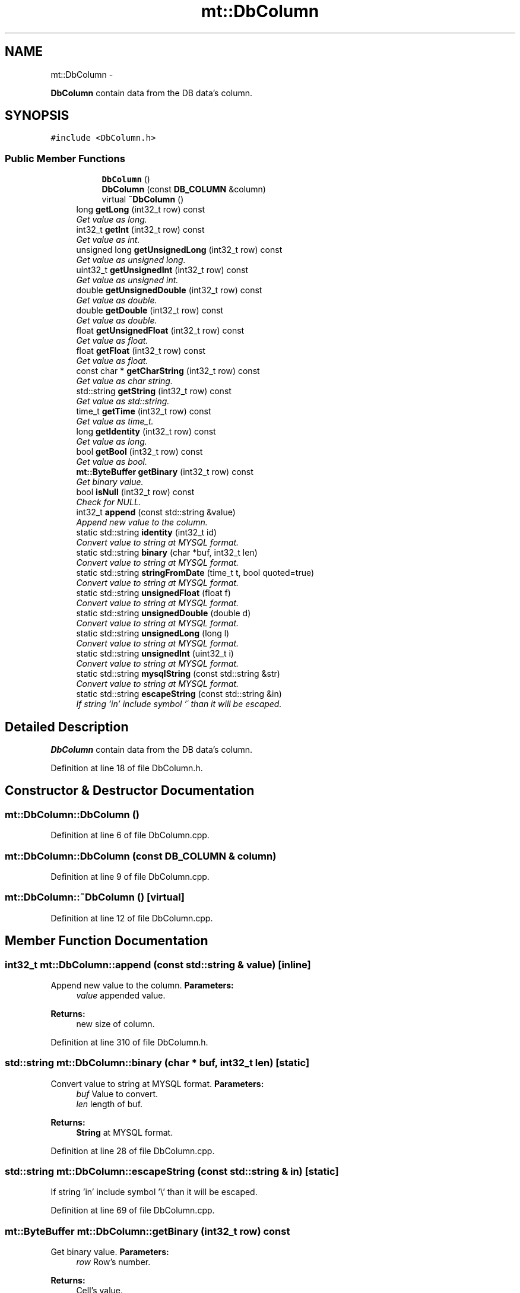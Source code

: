 .TH "mt::DbColumn" 3 "Fri Jan 21 2011" "mtlib" \" -*- nroff -*-
.ad l
.nh
.SH NAME
mt::DbColumn \- 
.PP
\fBDbColumn\fP contain data from the DB data's column.  

.SH SYNOPSIS
.br
.PP
.PP
\fC#include <DbColumn.h>\fP
.SS "Public Member Functions"

.PP
.RI "\fB\fP"
.br
 
.PP
.in +1c
.in +1c
.ti -1c
.RI "\fBDbColumn\fP ()"
.br
.ti -1c
.RI "\fBDbColumn\fP (const \fBDB_COLUMN\fP &column)"
.br
.ti -1c
.RI "virtual \fB~DbColumn\fP ()"
.br
.in -1c
.in -1c 
.in +1c
.ti -1c
.RI "long \fBgetLong\fP (int32_t row) const "
.br
.RI "\fIGet value as long. \fP"
.ti -1c
.RI "int32_t \fBgetInt\fP (int32_t row) const "
.br
.RI "\fIGet value as int. \fP"
.ti -1c
.RI "unsigned long \fBgetUnsignedLong\fP (int32_t row) const "
.br
.RI "\fIGet value as unsigned long. \fP"
.ti -1c
.RI "uint32_t \fBgetUnsignedInt\fP (int32_t row) const "
.br
.RI "\fIGet value as unsigned int. \fP"
.ti -1c
.RI "double \fBgetUnsignedDouble\fP (int32_t row) const "
.br
.RI "\fIGet value as double. \fP"
.ti -1c
.RI "double \fBgetDouble\fP (int32_t row) const "
.br
.RI "\fIGet value as double. \fP"
.ti -1c
.RI "float \fBgetUnsignedFloat\fP (int32_t row) const "
.br
.RI "\fIGet value as float. \fP"
.ti -1c
.RI "float \fBgetFloat\fP (int32_t row) const "
.br
.RI "\fIGet value as float. \fP"
.ti -1c
.RI "const char * \fBgetCharString\fP (int32_t row) const "
.br
.RI "\fIGet value as char string. \fP"
.ti -1c
.RI "std::string \fBgetString\fP (int32_t row) const "
.br
.RI "\fIGet value as std::string. \fP"
.ti -1c
.RI "time_t \fBgetTime\fP (int32_t row) const "
.br
.RI "\fIGet value as time_t. \fP"
.ti -1c
.RI "long \fBgetIdentity\fP (int32_t row) const "
.br
.RI "\fIGet value as long. \fP"
.ti -1c
.RI "bool \fBgetBool\fP (int32_t row) const "
.br
.RI "\fIGet value as bool. \fP"
.ti -1c
.RI "\fBmt::ByteBuffer\fP \fBgetBinary\fP (int32_t row) const "
.br
.RI "\fIGet binary value. \fP"
.ti -1c
.RI "bool \fBisNull\fP (int32_t row) const "
.br
.RI "\fICheck for NULL. \fP"
.ti -1c
.RI "int32_t \fBappend\fP (const std::string &value)"
.br
.RI "\fIAppend new value to the column. \fP"
.ti -1c
.RI "static std::string \fBidentity\fP (int32_t id)"
.br
.RI "\fIConvert value to string at MYSQL format. \fP"
.ti -1c
.RI "static std::string \fBbinary\fP (char *buf, int32_t len)"
.br
.RI "\fIConvert value to string at MYSQL format. \fP"
.ti -1c
.RI "static std::string \fBstringFromDate\fP (time_t t, bool quoted=true)"
.br
.RI "\fIConvert value to string at MYSQL format. \fP"
.ti -1c
.RI "static std::string \fBunsignedFloat\fP (float f)"
.br
.RI "\fIConvert value to string at MYSQL format. \fP"
.ti -1c
.RI "static std::string \fBunsignedDouble\fP (double d)"
.br
.RI "\fIConvert value to string at MYSQL format. \fP"
.ti -1c
.RI "static std::string \fBunsignedLong\fP (long l)"
.br
.RI "\fIConvert value to string at MYSQL format. \fP"
.ti -1c
.RI "static std::string \fBunsignedInt\fP (uint32_t i)"
.br
.RI "\fIConvert value to string at MYSQL format. \fP"
.ti -1c
.RI "static std::string \fBmysqlString\fP (const std::string &str)"
.br
.RI "\fIConvert value to string at MYSQL format. \fP"
.ti -1c
.RI "static std::string \fBescapeString\fP (const std::string &in)"
.br
.RI "\fIIf string 'in' include symbol '\\' than it will be escaped. \fP"
.in -1c
.SH "Detailed Description"
.PP 
\fBDbColumn\fP contain data from the DB data's column. 
.PP
Definition at line 18 of file DbColumn.h.
.SH "Constructor & Destructor Documentation"
.PP 
.SS "mt::DbColumn::DbColumn ()"
.PP
Definition at line 6 of file DbColumn.cpp.
.SS "mt::DbColumn::DbColumn (const \fBDB_COLUMN\fP & column)"
.PP
Definition at line 9 of file DbColumn.cpp.
.SS "mt::DbColumn::~DbColumn ()\fC [virtual]\fP"
.PP
Definition at line 12 of file DbColumn.cpp.
.SH "Member Function Documentation"
.PP 
.SS "int32_t mt::DbColumn::append (const std::string & value)\fC [inline]\fP"
.PP
Append new value to the column. \fBParameters:\fP
.RS 4
\fIvalue\fP appended value.
.RE
.PP
\fBReturns:\fP
.RS 4
new size of column. 
.RE
.PP

.PP
Definition at line 310 of file DbColumn.h.
.SS "std::string mt::DbColumn::binary (char * buf, int32_t len)\fC [static]\fP"
.PP
Convert value to string at MYSQL format. \fBParameters:\fP
.RS 4
\fIbuf\fP Value to convert. 
.br
\fIlen\fP length of buf.
.RE
.PP
\fBReturns:\fP
.RS 4
\fBString\fP at MYSQL format. 
.RE
.PP

.PP
Definition at line 28 of file DbColumn.cpp.
.SS "std::string mt::DbColumn::escapeString (const std::string & in)\fC [static]\fP"
.PP
If string 'in' include symbol '\\' than it will be escaped. 
.PP
Definition at line 69 of file DbColumn.cpp.
.SS "\fBmt::ByteBuffer\fP mt::DbColumn::getBinary (int32_t row) const"
.PP
Get binary value. \fBParameters:\fP
.RS 4
\fIrow\fP Row's number.
.RE
.PP
\fBReturns:\fP
.RS 4
Cell's value. 
.RE
.PP

.PP
Definition at line 15 of file DbColumn.cpp.
.SS "bool mt::DbColumn::getBool (int32_t row) const\fC [inline]\fP"
.PP
Get value as bool. \fBParameters:\fP
.RS 4
\fIrow\fP Row's number.
.RE
.PP
\fBReturns:\fP
.RS 4
Cell's value. 
.RE
.PP

.PP
Definition at line 302 of file DbColumn.h.
.SS "const char * mt::DbColumn::getCharString (int32_t row) const\fC [inline]\fP"
.PP
Get value as char string. \fBParameters:\fP
.RS 4
\fIrow\fP Row's number.
.RE
.PP
\fBReturns:\fP
.RS 4
Cell's value. 
.RE
.PP

.PP
Definition at line 284 of file DbColumn.h.
.SS "double mt::DbColumn::getDouble (int32_t row) const\fC [inline]\fP"
.PP
Get value as double. \fBParameters:\fP
.RS 4
\fIrow\fP Row's number.
.RE
.PP
\fBReturns:\fP
.RS 4
Cell's value. 
.RE
.PP

.PP
Definition at line 272 of file DbColumn.h.
.SS "float mt::DbColumn::getFloat (int32_t row) const\fC [inline]\fP"
.PP
Get value as float. \fBParameters:\fP
.RS 4
\fIrow\fP Row's number.
.RE
.PP
\fBReturns:\fP
.RS 4
Cell's value. 
.RE
.PP

.PP
Definition at line 280 of file DbColumn.h.
.SS "long mt::DbColumn::getIdentity (int32_t row) const\fC [inline]\fP"
.PP
Get value as long. If value is 'NULL' than will returned -1.
.PP
\fBParameters:\fP
.RS 4
\fIrow\fP Row's number.
.RE
.PP
\fBReturns:\fP
.RS 4
Cell's value. 
.RE
.PP

.PP
Definition at line 297 of file DbColumn.h.
.SS "int32_t mt::DbColumn::getInt (int32_t row) const\fC [inline]\fP"
.PP
Get value as int. \fBParameters:\fP
.RS 4
\fIrow\fP Row's number.
.RE
.PP
\fBReturns:\fP
.RS 4
Cell's value. 
.RE
.PP

.PP
Definition at line 256 of file DbColumn.h.
.SS "long mt::DbColumn::getLong (int32_t row) const\fC [inline]\fP"
.PP
Get value as long. \fBParameters:\fP
.RS 4
\fIrow\fP Row's number.
.RE
.PP
\fBReturns:\fP
.RS 4
Cell's value. 
.RE
.PP

.PP
Definition at line 252 of file DbColumn.h.
.SS "std::string mt::DbColumn::getString (int32_t row) const\fC [inline]\fP"
.PP
Get value as std::string. \fBParameters:\fP
.RS 4
\fIrow\fP Row's number.
.RE
.PP
\fBReturns:\fP
.RS 4
Cell's value. 
.RE
.PP

.PP
Definition at line 288 of file DbColumn.h.
.SS "time_t mt::DbColumn::getTime (int32_t row) const\fC [inline]\fP"
.PP
Get value as time_t. \fBParameters:\fP
.RS 4
\fIrow\fP Row's number.
.RE
.PP
\fBReturns:\fP
.RS 4
Cell's value. 
.RE
.PP

.PP
Definition at line 293 of file DbColumn.h.
.SS "double mt::DbColumn::getUnsignedDouble (int32_t row) const\fC [inline]\fP"
.PP
Get value as double. \fBParameters:\fP
.RS 4
\fIrow\fP Row's number.
.RE
.PP
\fBReturns:\fP
.RS 4
Cell's value. 
.RE
.PP

.PP
Definition at line 268 of file DbColumn.h.
.SS "float mt::DbColumn::getUnsignedFloat (int32_t row) const\fC [inline]\fP"
.PP
Get value as float. \fBParameters:\fP
.RS 4
\fIrow\fP Row's number.
.RE
.PP
\fBReturns:\fP
.RS 4
Cell's value. 
.RE
.PP

.PP
Definition at line 276 of file DbColumn.h.
.SS "uint32_t mt::DbColumn::getUnsignedInt (int32_t row) const\fC [inline]\fP"
.PP
Get value as unsigned int. \fBParameters:\fP
.RS 4
\fIrow\fP Row's number.
.RE
.PP
\fBReturns:\fP
.RS 4
Cell's value. 
.RE
.PP

.PP
Definition at line 264 of file DbColumn.h.
.SS "unsigned long mt::DbColumn::getUnsignedLong (int32_t row) const\fC [inline]\fP"
.PP
Get value as unsigned long. \fBParameters:\fP
.RS 4
\fIrow\fP Row's number.
.RE
.PP
\fBReturns:\fP
.RS 4
Cell's value. 
.RE
.PP

.PP
Definition at line 260 of file DbColumn.h.
.SS "std::string mt::DbColumn::identity (int32_t id)\fC [static]\fP"
.PP
Convert value to string at MYSQL format. \fBParameters:\fP
.RS 4
\fIid\fP Value to convert.
.RE
.PP
\fBReturns:\fP
.RS 4
\fBString\fP at MYSQL format. 
.RE
.PP

.PP
Definition at line 22 of file DbColumn.cpp.
.SS "bool mt::DbColumn::isNull (int32_t row) const\fC [inline]\fP"
.PP
Check for NULL. \fBParameters:\fP
.RS 4
\fIrow\fP Row's number.
.RE
.PP
\fBReturns:\fP
.RS 4
TRUE if value is 'NULL' or 'null'. Otherwise, will return FALSE. 
.RE
.PP

.PP
Definition at line 306 of file DbColumn.h.
.SS "std::string mt::DbColumn::mysqlString (const std::string & str)\fC [static]\fP"
.PP
Convert value to string at MYSQL format. \fBParameters:\fP
.RS 4
\fIstr\fP Value to convert.
.RE
.PP
\fBReturns:\fP
.RS 4
\fBString\fP at MYSQL format. 
.RE
.PP

.PP
Definition at line 63 of file DbColumn.cpp.
.SS "std::string mt::DbColumn::stringFromDate (time_t t, bool quoted = \fCtrue\fP)\fC [static]\fP"
.PP
Convert value to string at MYSQL format. \fBParameters:\fP
.RS 4
\fIt\fP Value to convert. 
.br
\fIquoted\fP if TRUE than string will be quoted.
.RE
.PP
\fBReturns:\fP
.RS 4
\fBString\fP at MYSQL format. 
.RE
.PP

.PP
Definition at line 84 of file DbColumn.cpp.
.SS "std::string mt::DbColumn::unsignedDouble (double d)\fC [static]\fP"
.PP
Convert value to string at MYSQL format. \fBParameters:\fP
.RS 4
\fId\fP Value to convert.
.RE
.PP
\fBReturns:\fP
.RS 4
\fBString\fP at MYSQL format. 
.RE
.PP

.PP
Definition at line 45 of file DbColumn.cpp.
.SS "std::string mt::DbColumn::unsignedFloat (float f)\fC [static]\fP"
.PP
Convert value to string at MYSQL format. \fBParameters:\fP
.RS 4
\fIf\fP Value to convert.
.RE
.PP
\fBReturns:\fP
.RS 4
\fBString\fP at MYSQL format. 
.RE
.PP

.PP
Definition at line 41 of file DbColumn.cpp.
.SS "std::string mt::DbColumn::unsignedInt (uint32_t i)\fC [static]\fP"
.PP
Convert value to string at MYSQL format. \fBParameters:\fP
.RS 4
\fIi\fP Value to convert.
.RE
.PP
\fBReturns:\fP
.RS 4
\fBString\fP at MYSQL format. 
.RE
.PP

.PP
Definition at line 59 of file DbColumn.cpp.
.SS "std::string mt::DbColumn::unsignedLong (long l)\fC [static]\fP"
.PP
Convert value to string at MYSQL format. \fBParameters:\fP
.RS 4
\fIl\fP Value to convert.
.RE
.PP
\fBReturns:\fP
.RS 4
\fBString\fP at MYSQL format. 
.RE
.PP

.PP
Definition at line 52 of file DbColumn.cpp.

.SH "Author"
.PP 
Generated automatically by Doxygen for mtlib from the source code.
